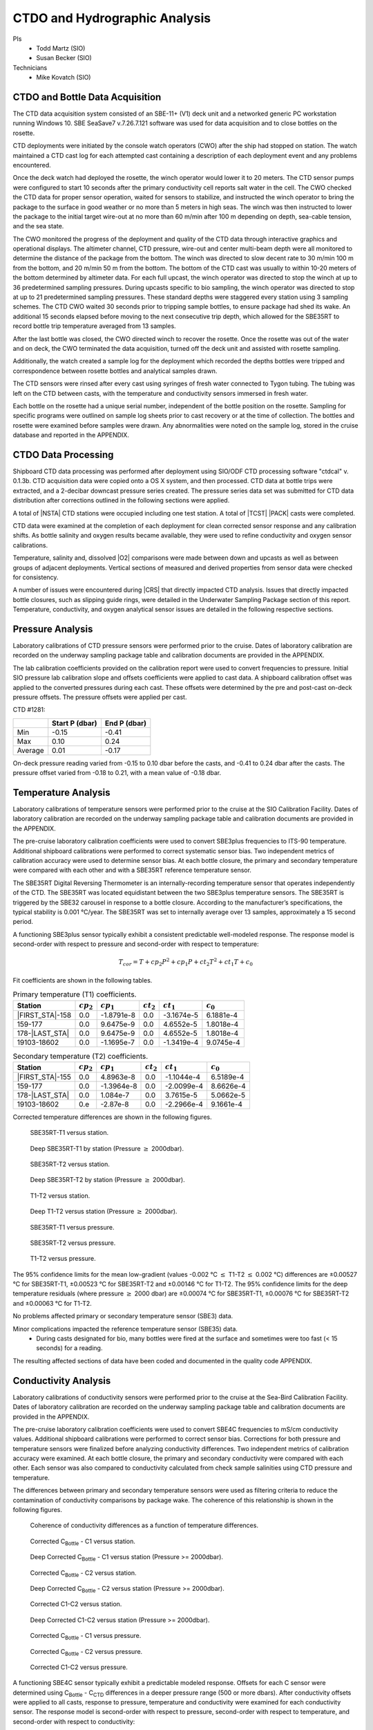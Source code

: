 
CTDO and Hydrographic Analysis
==============================

PIs
  * Todd Martz (SIO)
  * Susan Becker (SIO)
Technicians
  * Mike Kovatch (SIO)

CTDO and Bottle Data Acquisition
--------------------------------

The CTD data acquisition system consisted of an SBE-11+ (V1) deck unit and a networked generic PC workstation running Windows 10.
SBE SeaSave7 v.7.26.7.121 software was used for data acquisition and to close bottles on the rosette.

CTD deployments were initiated by the console watch operators (CWO) after the ship had stopped on station.
The watch maintained a CTD cast log for each attempted cast containing a description of each deployment event and any problems encountered.

Once the deck watch had deployed the rosette, the winch operator would lower it to 20 meters.
The CTD sensor pumps were configured to start 10 seconds after the primary conductivity cell reports salt water in the cell.
The CWO checked the CTD data for proper sensor operation, waited for sensors to stabilize, and instructed the winch operator to bring the package to the surface in good weather or no more than 5 meters in high seas.
The winch was then instructed to lower the package to the initial target wire-out at no more than 60 m/min after 100 m depending on depth, sea-cable tension, and the sea state.

The CWO monitored the progress of the deployment and quality of the CTD data through interactive graphics and operational displays.
The altimeter channel, CTD pressure, wire-out and center multi-beam depth were all monitored to determine the distance of the package from the bottom.
The winch was directed to slow decent rate to 30 m/min 100 m from the bottom, and 20 m/min 50 m from the bottom.
The bottom of the CTD cast was usually to within 10-20 meters of the bottom determined by altimeter data.
For each full upcast, the winch operator was directed to stop the winch at up to 36 predetermined sampling pressures. During upcasts specific to bio sampling, the winch operator was directed to stop at up to 21 predetermined sampling pressures.
These standard depths were staggered every station using 3 sampling schemes.
The CTD CWO waited 30 seconds prior to tripping sample bottles, to ensure package had shed its wake.
An additional 15 seconds elapsed before moving to the next consecutive trip depth, which allowed for the SBE35RT to record bottle trip temperature averaged from 13 samples.

After the last bottle was closed, the CWO directed winch to recover the rosette.
Once the rosette was out of the water and on deck, the CWO terminated the data acquisition, turned off the deck unit and assisted with rosette sampling.

Additionally, the watch created a sample log for the deployment which recorded the depths bottles were tripped and correspondence between rosette bottles and analytical samples drawn.

The CTD sensors were rinsed after every cast using syringes of fresh water connected to Tygon tubing.
The tubing was left on the CTD between casts, with the temperature and conductivity sensors immersed in fresh water.

Each bottle on the rosette had a unique serial number, independent of the bottle position on the rosette.
Sampling for specific programs were outlined on sample log sheets prior to cast recovery or at the time of collection.
The bottles and rosette were examined before samples were drawn.
Any abnormalities were noted on the sample log, stored in the cruise database and reported in the APPENDIX.

CTDO Data Processing
--------------------

Shipboard CTD data processing was performed after deployment using SIO/ODF CTD processing software "ctdcal" v. 0.1.3b.
CTD acquisition data were copied onto a OS X system, and then processed.
CTD data at bottle trips were extracted, and a 2-decibar downcast pressure series created.
The pressure series data set was submitted for CTD data distribution after corrections outlined in the following sections were applied.

A total of |NSTA| CTD stations were occupied including one test station.
A total of |TCST| |PACK| casts were completed.

CTD data were examined at the completion of each deployment for clean corrected sensor response and any calibration shifts.
As bottle salinity and oxygen results became available, they were used to refine conductivity and oxygen sensor calibrations.

Temperature, salinity and, dissolved |O2| comparisons were made between down and upcasts as well as between groups of adjacent deployments.
Vertical sections of measured and derived properties from sensor data were checked for consistency.

A number of issues were encountered during |CRS| that directly impacted CTD analysis.
Issues that directly impacted bottle closures, such as slipping guide rings, were detailed in the Underwater Sampling Package section of this report.
Temperature, conductivity, and oxygen analytical sensor issues are detailed in the following respective sections.

Pressure Analysis
-----------------

Laboratory calibrations of CTD pressure sensors were performed prior to the cruise.
Dates of laboratory calibration are recorded on the underway sampling package table and calibration documents are provided in the APPENDIX.

The lab calibration coefficients provided on the calibration report were used to convert frequencies to pressure.
Initial SIO pressure lab calibration slope and offsets coefficients were applied to cast data.
A shipboard calibration offset was applied to the converted pressures during each cast.
These offsets were determined by the pre and post-cast on-deck pressure offsets.
The pressure offsets were applied per cast.

CTD #1281:

.. csv-table::
   :header: ,Start P (dbar),End P (dbar)

   Min,-0.15,-0.41
   Max,0.10,0.24
   Average,0.01,-0.17

On-deck pressure reading varied from -0.15 to 0.10 dbar before the casts, and -0.41 to 0.24 dbar after the casts.
The pressure offset varied from -0.18 to 0.21, with a mean value of -0.18 dbar.

Temperature Analysis
--------------------

Laboratory calibrations of temperature sensors were performed prior to the cruise at the SIO Calibration Facility.
Dates of laboratory calibration are recorded on the underway sampling package table and calibration documents are provided in the APPENDIX.

The pre-cruise laboratory calibration coefficients were used to convert SBE3plus frequencies to ITS-90 temperature.
Additional shipboard calibrations were performed to correct systematic sensor bias.
Two independent metrics of calibration accuracy were used to determine sensor bias.
At each bottle closure, the primary and secondary temperature were compared with each other and with a SBE35RT reference temperature sensor.

The SBE35RT Digital Reversing Thermometer is an internally-recording temperature sensor that operates independently of the CTD.
The SBE35RT was located equidistant between the two SBE3plus temperature sensors.
The SBE35RT is triggered by the SBE32 carousel in response to a bottle closure.
According to the manufacturer’s specifications, the typical stability is 0.001 °C/year.
The SBE35RT was set to internally average over 13 samples, approximately a 15 second period.

A functioning SBE3plus sensor typically exhibit a consistent predictable well-modeled response.
The response model is second-order with respect to pressure and second-order with respect to temperature:


.. math::

  T_{cor} = T + cp_2 P^2 + cp_1 P + ct_2 T^2 + ct_1 T + c_0

Fit coefficients are shown in the following tables.

.. csv-table:: Primary temperature (T1) coefficients.
  :header: Station,:math:`cp_2`, :math:`cp_1`, :math:`ct_2`, :math:`ct_1`, :math:`c_0`

  |FIRST_STA|-158,0.0,-1.8791e-8,0.0,-3.1674e-5,6.1881e-4
  159-177,0.0,9.6475e-9,0.0,4.6552e-5,1.8018e-4
  178-|LAST_STA|,0.0,9.6475e-9,0.0,4.6552e-5,1.8018e-4
  19103-18602,0.0,-1.1695e-7,0.0,-1.3419e-4,9.0745e-4

.. csv-table:: Secondary temperature (T2) coefficients.
  :header: Station,:math:`cp_2`, :math:`cp_1`, :math:`ct_2`, :math:`ct_1`, :math:`c_0`

  |FIRST_STA|-155,0.0,4.8963e-8,0.0,-1.1044e-4,6.5189e-4
  159-177,0.0,-1.3964e-8,0.0,-2.0099e-4,8.6626e-4
  178-|LAST_STA|,0.0,1.084e-7,0.0,3.7615e-5,5.0662e-5
  19103-18602,0.e,-2.87e-8,0.0,-2.2966e-4,9.1661e-4

Corrected temperature differences are shown in the following figures.

.. figure:: images/ctd_hydro_data_acq/reft-t1_vs_stn.*

  SBE35RT-T1 versus station.

.. figure:: images/ctd_hydro_data_acq/reft-t1_vs_stn_deep.*

  Deep SBE35RT-T1 by station (Pressure :math:`\geq` 2000dbar).

.. figure:: images/ctd_hydro_data_acq/reft-t2_vs_stn.*

  SBE35RT-T2 versus station.

.. figure:: images/ctd_hydro_data_acq/reft-t2_vs_stn_deep.*

  Deep SBE35RT-T2 by station (Pressure :math:`\geq` 2000dbar).

.. figure:: images/ctd_hydro_data_acq/t1-t2_vs_stn.*

  T1-T2 versus station.

.. figure:: images/ctd_hydro_data_acq/t1-t2_vs_stn_deep.*

  Deep T1-T2 versus station (Pressure :math:`\geq` 2000dbar).

.. figure:: images/ctd_hydro_data_acq/reft-t1_vs_p.*

  SBE35RT-T1 versus pressure.

.. figure:: images/ctd_hydro_data_acq/reft-t2_vs_p.*

  SBE35RT-T2 versus pressure.

.. figure:: images/ctd_hydro_data_acq/t1-t2_vs_p.*

  T1-T2 versus pressure.

The 95% confidence limits for the mean low-gradient (values -0.002 °C :math:`\leq` T1-T2 :math:`\leq` 0.002 °C) differences are ±0.00527 °C for SBE35RT-T1, ±0.00523 °C for SBE35RT-T2 and ±0.00146 °C for T1-T2.
The 95% confidence limits for the deep temperature residuals (where pressure :math:`\geq` 2000 dbar) are ±0.00074 °C for SBE35RT-T1, ±0.00076 °C for SBE35RT-T2 and ±0.00063 °C for T1-T2.

No problems affected primary or secondary temperature sensor (SBE3) data.

Minor complications impacted the reference temperature sensor (SBE35) data.
  * During casts designated for bio, many bottles were fired at the surface and sometimes were too fast (< 15 seconds) for a reading.

The resulting affected sections of data have been coded and documented in the quality code APPENDIX.

Conductivity Analysis
---------------------

Laboratory calibrations of conductivity sensors were performed prior to the cruise at the Sea-Bird Calibration Facility.
Dates of laboratory calibration are recorded on the underway sampling package table and calibration documents are provided in the APPENDIX.

The pre-cruise laboratory calibration coefficients were used to convert SBE4C frequencies to mS/cm conductivity values.
Additional shipboard calibrations were performed to correct sensor bias.
Corrections for both pressure and temperature sensors were finalized before analyzing conductivity differences.
Two independent metrics of calibration accuracy were examined.
At each bottle closure, the primary and secondary conductivity were compared with each other.
Each sensor was also compared to conductivity calculated from check sample salinities using CTD pressure and temperature.

The differences between primary and secondary temperature sensors were used as filtering criteria to reduce the contamination of conductivity comparisons by package wake.
The coherence of this relationship is shown in the following figures.

.. figure:: images/ctd_hydro_data_acq/c_t_coherence.*

  Coherence of conductivity differences as a function of temperature differences.

.. figure:: images/ctd_hydro_data_acq/refc-c1_vs_stn.*

  Corrected C\ :sub:`Bottle` - C1 versus station.

.. figure:: images/ctd_hydro_data_acq/refc-c1_vs_stn_deep.*

  Deep Corrected C\ :sub:`Bottle` - C1 versus station (Pressure >= 2000dbar).

.. figure:: images/ctd_hydro_data_acq/refc-c2_vs_stn.*

  Corrected C\ :sub:`Bottle` - C2 versus station.

.. figure:: images/ctd_hydro_data_acq/refc-c2_vs_stn_deep.*

  Deep Corrected C\ :sub:`Bottle` - C2 versus station (Pressure >= 2000dbar).

.. figure:: images/ctd_hydro_data_acq/c1-c2_vs_stn.*

  Corrected C1-C2 versus station.

.. figure:: images/ctd_hydro_data_acq/c1-c2_vs_stn_deep.*

  Deep Corrected C1-C2 versus station (Pressure >= 2000dbar).

.. figure:: images/ctd_hydro_data_acq/refc-c1_vs_p.*

  Corrected C\ :sub:`Bottle` - C1 versus pressure.

.. figure:: images/ctd_hydro_data_acq/refc-c2_vs_p.*

  Corrected C\ :sub:`Bottle` - C2 versus pressure.

.. figure:: images/ctd_hydro_data_acq/c1-c2_vs_p.*

  Corrected C1-C2 versus pressure.

A functioning SBE4C sensor typically exhibit a predictable modeled response.
Offsets for each C sensor were determined using C\ :sub:`Bottle` - C\ :sub:`CTD` differences in a deeper pressure range (500 or more dbars).
After conductivity offsets were applied to all casts, response to pressure, temperature and conductivity were examined for each conductivity sensor.
The response model is second-order with respect to pressure, second-order with respect to temperature, and second-order with respect to conductivity:

.. math::

  C_{cor} = C + cp_2 P^2 + cp_1 P + ct_2 T^2 + ct_1 T + cc_2 C^2 + cc_1 C + \text{Offset}

Fit coefficients are shown in the following tables.

.. csv-table:: Primary conductivity (C1) coefficients.
  :header: Station, :math:`cp_2`, :math:`cp_1`, :math:`ct_2`, :math:`ct_1`, :math:`cc_2`, :math:`cc_1`, :math:`c_0`

  |FIRST_STA|-158,8.3873e-11,-6.2573e-7,0.0,0.0,0.0,-4.7561e-4,1.6742e-2
  159-177,0.0,2.8021e-8,0.0,0.0,0.0,4.6701e-4,-9.5951e-3
  178-|LAST_STA|,0.0,-4.2272e-7,0.0,0.0,0.0,-1.8211e-4,1.6624e-2
  19103-18602,0.0,-3.3734e-7,0.0,0.0,0.0,-6.8688e-4,3.3427e-2

.. csv-table:: Secondary conductivity (C2) coefficients.
  :header: Station, :math:`cp_2`, :math:`cp_1`, :math:`ct_2`, :math:`ct_1`, :math:`cc_2`, :math:`cc_1`, :math:`c_0`

  |FIRST_STA|-158,1.1950e-10,-1.0338e-6,0.0,0.0,0.0,-5.3619e-4,2.3234e-2
  159-177,0.0,-2.5469e-7,0.0,0.0,0.0,2.9271e-5,6.2111e-3
  178-|LAST_STA|,0.0,-4.8145e-7,0.0,0.0,0.0,-4.2052e-5,1.0867e-2
  19103-18602,0.0,-5.5344e-7,0.0,0.0,0.0,-1.2683e-3,5.0528e-2

Salinity residuals after applying shipboard P/T/C corrections are summarized in the following figures.
Only CTD and bottle salinity data with "acceptable" quality codes are included in the differences.
Quality codes and comments are published in the APPENDIX of this report.

.. figure:: images/ctd_hydro_data_acq/btlsal-sal_vs_stn.*

  Salinity residuals versus station.

.. figure:: images/ctd_hydro_data_acq/btlsal-sal_vs_stn_deep.*

  Deep Salinity residuals versus station (Pressure >= 2000dbar).

.. figure:: images/ctd_hydro_data_acq/btlsal-sal_vs_p.*

  Salinity residuals versus pressure.

The 95% confidence limits for the mean low-gradient (values -0.002 ºC :math:`\leq` T1-T2 :math:`\leq` 0.002 ºC) differences are ±0.00581 mPSU for salinity-C1SAL. The 95% confidence limits for the deep salinity residuals (where pressure :math:`\geq` 2000 dbar) are ±0.00192 mPSU for salinity-C1SAL.

.. The 95% confidence limits for the mean low-gradient (values -0.002 ºC :math:`\leq` T1-T2 :math:`\leq` 0.002 ºC) differences are ±0.00834 mPSU for salinity-C1SAL, ±0.00659 mPSU for salinity-C2SAL and ±0.00358 mPSU for C1SAL-C2SAL.
.. The 95% confidence limits for the deep salinity residuals (where pressure :math:`\geq` 2000 dbar) are ±0.00225 mPSU for salinity-C1SAL, ±0.00179 mPSU for salinity-C2SAL and ±0.00178 mPSU for C1SAL-C2SAL.

Minimal issues affected conductivity and calculated CTD salinities during this cruise.
  * Bottle stops in halocline may have had insufficient stop time during some casts, leading to low-biased measurements.

The resulting affected sections of data have been coded and documented in the quality code APPENDIX.

CTD Dissolved Oxygen (SBE43)
----------------------------

Laboratory calibrations of the dissolved oxygen sensors were performed prior to the cruise at the SBE calibration facility.
Dates of laboratory calibration are recorded on the underway sampling package table and calibration documents are provided in the APPENDIX.

The pre-cruise laboratory calibration coefficients were used to convert SBE43 frequencies to µmol/kg oxygen values for acquisition only.
Additional shipboard fitting were performed to correct for the sensors non-linear response.
Corrections for pressure, temperature, and conductivity sensors were finalized before analyzing dissolved oxygen data.
Corrections for hysteresis are applied following Sea-Bird Application Note 64-3.
The SBE43 sensor data were compared to dissolved |O2| check samples taken at bottle stops by matching the downcast CTD data to the upcast trip locations along isopycnal surfaces.
CTD dissolved |O2| was then calculated using Clark Cell MPOD |O2| sensor response model for Beckman/SensorMedics and SBE43 dissolved |O2| sensors.
The residual differences of bottle check value versus CTD dissolved |O2| values are minimized by optimizing the PMEL DO sensor response model coefficients using the BFGS non-linear least-squares fitting procedure.

The general form of the PMEL DO sensor response model equation for Clark cells follows Brown and Morrison [Mill82]_ and Owens [Owen85]_.
Dissolved |O2| concentration is then calculated:

.. math::
  O_2 = S_{oc} \cdot (V + V_{\textrm{off}} + \tau_{20} \cdot e^{(D_1 \cdot p + D_2 \cdot (T - 20))} \cdot dV/dt) \cdot O_{sat} \cdot e^{T_{cor} \cdot T} \cdot e^{[(E \cdot p) / (273.15 + T)]}

Where:

- V is oxygen voltage (V)
- D\ :sub:`1` and D\ :sub:`2` are (fixed) SBE calibration coefficients
- T is corrected CTD temperature (°C)
- p is corrected CTD pressure (dbar)
- dV/dt is the time-derivative of voltage (V/s)
- O\ :sub:`sat` is oxygen saturation
- S\ :sub:`oc`, V\ :sub:`off`, :math:`\tau`\ :sub:`20`, T\ :sub:`cor`, and E are fit coefficients

All stations were fit together to get an initial coefficient estimate.
Stations were then fit individually to refine the coefficients as the membrane does not deform the same way with each cast.
If the fit of the individual cast had worse resdiuals than the group, they were reverted to the original group fit coefficients.

.. csv-table:: SBE43 group fit coefficients. Coefficients were further refined station-by-station.
  :header: Station, S\ :sub:`oc`, V\ :sub:`off` , :math:`\tau`\ :sub:`20`, T\ :sub:`cor`, E

  |FIRST_STA|-|LAST_STA|,6.0036e-1,-5.0138e-1,1.4500e+0,-1.5908e-3,3.713e-2

CTD dissolved |O2| residuals are shown in the following figures :ref:`Oxy-lograd` through :ref:`Oxy-deep`.


.. _Oxy-lograd:

.. figure:: images/ctd_hydro_data_acq/oxy-43_vs_stn.*

  |O2| residuals versus station.

.. _Oxy-deep:

.. figure:: images/ctd_hydro_data_acq/oxy-43_vs_stn_deep.*

  Deep |O2| residuals versus station (Pressure >= 2000dbar).

.. figure:: images/ctd_hydro_data_acq/oxy-43_vs_p.*

  |O2| residuals versus pressure.

The 95% confidence limits of 1.50 (µmol/kg) for all acceptable (flag 2) dissolved oxygen bottle data values and 1.15 (µmol/kg) for deep dissolved oxygen values are only presented as general indicators of the goodness of fit.
CLIVAR GO-SHIP standards for CTD dissolved oxygen data are < 1% accuracy against on board Winkler titrated dissolved |O2| lab measurements.

No issues arose with the acquisition and processing of CTD dissolved oxygen data (SBE43).


CTD Dissolved Oxygen (RINKO)
----------------------------

A two-point calibration was performed prior and after deployment on the rosette.
These calibrations produced sets of calibration coefficients (G and H) to adjust factory calibration of dissolved oxygen raw voltage.
The calibrations also provided an assessment of foil degradation over the course of the 90 stations.
As per manufacturer (JFE Advantech Co., Ltd.) recommendation, 100% saturation points were obtained via bubbling ambient air in a stirred beaker of tap water about 30 minutes, removing air stone, then submersing the powered Rinko.
Zero point calibrations also followed general manufacturer recommendations, using a sodium sulfite solution (25g in 500mL deionized water).
Dissolved oxygen raw voltage (DOout), atmospheric pressure, and solution temperature were recorded for calculation of new oxygen sensor coefficients (G and H).

Rinko temperature (factory coefficients) was used for pre-cruise calibration.
Generally, the Rinko III sensor appears to have performed as expected with no major problems or sharp drift throughout the deployment.
An SBE 43 dissolved oxygen sensor was deployed simultaneously.
Both oxygen sensor data sets were analyzed and quality controlled with Winkler bottle oxygen data.
RinkoIII data used as primary oxygen for all stations (|FIRST_STA|-|LAST_STA|), excluding stations 10-12 when the RINKO cable needed to be changed.

RINKO data was acquired, converted from volts to oxygen saturation, and then multipled by the oxygen solubility to find values in µmol/kg.
The resulting data were then fitted using the equations developed by [Uchida08]_:

.. math::
  [O_2] = (V_0 / V_c - 1) / K_{sv}
.. math::
  K_{sv} = c_0 + c_1 T + c_2 T^2, \hspace{6pt} V_0 = 1 + d_0 T, \hspace{6pt} V_c = d_1 + d_2 V_r

where:

- T is temperature (ºC)
- V\ :sub:`r` is raw voltage (V)
- V\ :sub:`0` is voltage at zero |O2| (V)
- c\ :sub:`0`, c\ :sub:`1`, c\ :sub:`2`, d\ :sub:`0`, d\ :sub:`1`, d\ :sub:`2` are calibration coefficients

Oxygen is further corrected for pressure effects:

.. math::
  [O_2]_c = [O_2] (1 + c_p P / 1000) ^ {1/3}

where:

- P is pressure (dbar)
- c\ :sub:`p` is pressure compensation coefficient

Lastly, salinity corrections are applied [GarciaGordon1992]_:

.. math::
  [O_2]_{sc} = [O_2]_c \exp[{S (B_0 + B_1 T_S + B_2 T_S^2 + B_3 T_S^3) + C_0 S^2}]

where:

- T\ :sub:`S` is scaled temperature (T\ :sub:`S` = ln[(298.15 – T)/(273.15 + T)])
- B\ :sub:`0`, B\ :sub:`1`, B\ :sub:`2`, B\ :sub:`3`, C\ :sub:`0` are solubility coefficients

All stations excluding 10-12 were fit together to get an initial coefficient estimate.
Stations were then fit in groups of similar profiles to get a further refined estimate.
Individual casts were then fit to remove the noticeable time drift in coefficients
If the fit of the individual cast had worse resdiuals than the group, they were reverted to the original group fit coefficients.

.. csv-table:: Rinko group fit coefficients. Coefficients were further refined station-by-station.
  :header: Station, :math:`c_0`, :math:`c_1`, :math:`c_2`, :math:`d_0`, :math:`d_1`, :math:`d_2`, :math:`c_p`

  |FIRST_STA|-|LAST_STA|,1.3182e+0,1.8002e-2,1.7002e-4,-1.4178e-3,-1.2641e-1,3.3973e-1,8.8540e-2

CTD dissolved |O2| residuals are shown in the following figures.

.. figure:: images/ctd_hydro_data_acq/oxy-rinko_vs_stn.*

  |O2| residuals versus station.

.. figure:: images/ctd_hydro_data_acq/oxy-rinko_vs_stn_deep.*

  Deep |O2| residuals versus station (Pressure >= 2000dbar).

.. figure:: images/ctd_hydro_data_acq/oxy-rinko_vs_p.*

  |O2| residuals versus pressure.

The 95% confidence limits of 0.86 (µmol/kg) for all acceptable (flag 2) dissolved oxygen bottle data values and 0.36 (µmol/kg) for deep dissolved oxygen values are only presented as general indicators of the goodness of fit.
CLIVAR GO-SHIP standards for CTD dissolved oxygen data are < 1% accuracy against on board Winkler titrated dissolved |O2| lab measurements.

No issues arose with the acquisition and processing of CTD dissolved oxygen data (RINKO).

BIO Casts
---------
Throughout |CRS|, 31 bio casts were taken prior to the full cast for separate, large volumes of water for biological analyses.
The first bio cast was cast 3 at station 119.
The last bio cast was cast 1 at station 203.
Bio casts were done at re-occupations of station 191 and 188.
Salinity and oxygen analyses were not performed during these casts and therefore the CTD was not fit for those parameters.

.. figure:: images/ctd_hydro_data_acq/ctd_bio.*

  CTD bottle values for temperature, salinity, oxygen, and fluorometer voltage plotted against CTD pressure across all bottle casts.

.. [Mill82] Millard, R. C., Jr., “CTD calibration and data processing techniques at WHOI using the practical
   salinity scale,” Proc. Int. STD Conference and Workshop, p. 19, Mar. Tech. Soc., La Jolla, Ca.
   (1982).

.. [Owen85] Owens, W. B. and Millard, R. C., Jr., “A new algorithm for CTD oxygen calibration,” Journ. of Am.
   Meteorological Soc., 15, p. 621 (1985).

.. [Uchida08] Uchida, H., Kawano, T., Kaneko, I., Fukasawa, M. "In Situ Calibration of Optode-Based Oxygen Sensors," J. Atmos. Oceanic Technol.,
    2271-2281, (2008)

.. [GarciaGordon1992] García, H. E., and L. I. Gordon, 1992: Oxygen solubility in sea- water: Better fitting equations. Limnol. Oceanogr., 37, 1307– 1312.